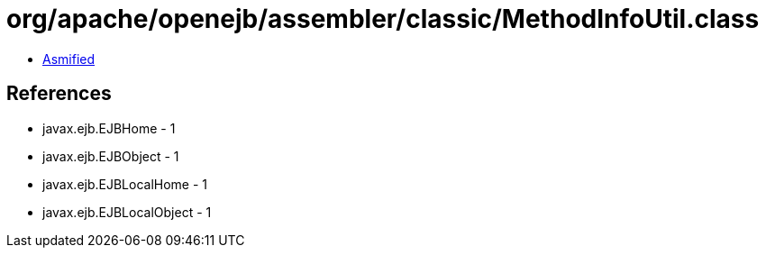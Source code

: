 = org/apache/openejb/assembler/classic/MethodInfoUtil.class

 - link:MethodInfoUtil-asmified.java[Asmified]

== References

 - javax.ejb.EJBHome - 1
 - javax.ejb.EJBObject - 1
 - javax.ejb.EJBLocalHome - 1
 - javax.ejb.EJBLocalObject - 1
